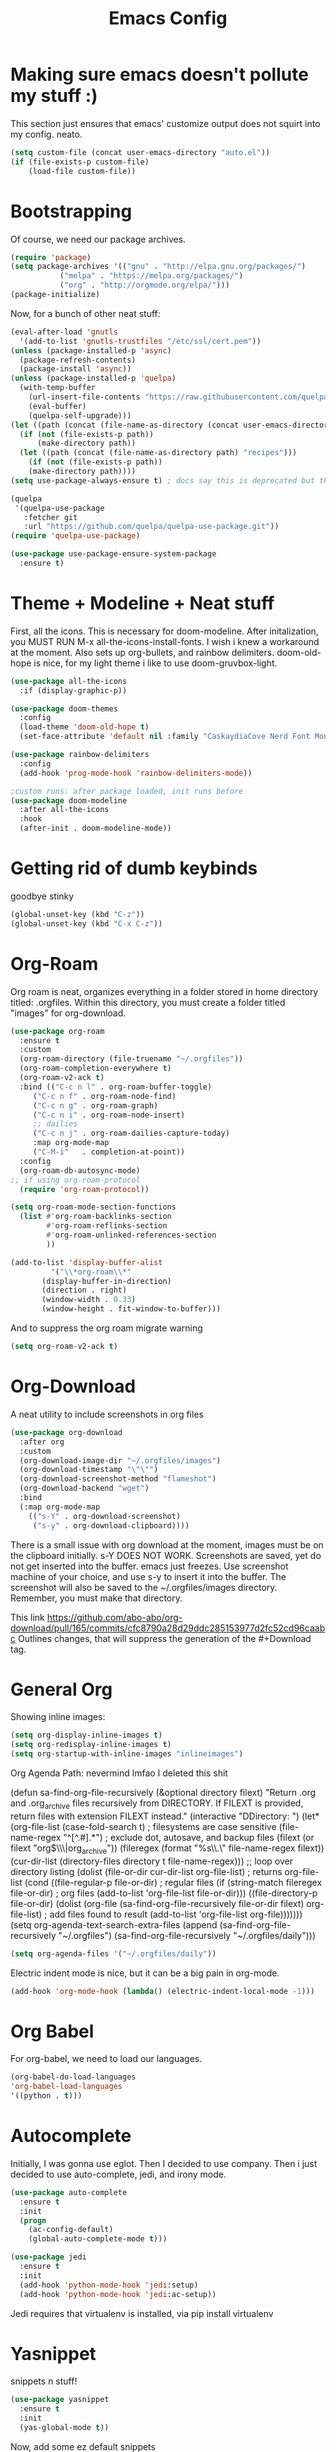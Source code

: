 #+title: Emacs Config
#+author:
#+STARTUP: content

* Making sure emacs doesn't pollute my stuff :)
  This section just ensures that emacs' customize output does not squirt into my config. neato.

#+begin_src emacs-lisp
(setq custom-file (concat user-emacs-directory "auto.el"))
(if (file-exists-p custom-file)
    (load-file custom-file))
#+end_src

* Bootstrapping
  Of course, we need our package archives.
#+begin_src emacs-lisp
(require 'package)
(setq package-archives '(("gnu" . "http://elpa.gnu.org/packages/")
 		   ("melpa" . "https://melpa.org/packages/")
		   ("org" . "http://orgmode.org/elpa/")))
(package-initialize)
#+end_src

Now, for a bunch of other neat stuff:

#+begin_src emacs-lisp
(eval-after-load 'gnutls
  '(add-to-list 'gnutls-trustfiles "/etc/ssl/cert.pem"))
(unless (package-installed-p 'async)
  (package-refresh-contents)
  (package-install 'async))
(unless (package-installed-p 'quelpa)
  (with-temp-buffer
    (url-insert-file-contents "https://raw.githubusercontent.com/quelpa/quelpa/master/quelpa.el")
    (eval-buffer)
    (quelpa-self-upgrade)))
(let ((path (concat (file-name-as-directory (concat user-emacs-directory "quelpa")) "melpa")))
  (if (not (file-exists-p path))
      (make-directory path))
  (let ((path (concat (file-name-as-directory path) "recipes")))
    (if (not (file-exists-p path))
	(make-directory path))))
(setq use-package-always-ensure t) ; docs say this is deprecated but things break when it's not included

(quelpa
 '(quelpa-use-package
   :fetcher git
   :url "https://github.com/quelpa/quelpa-use-package.git"))
(require 'quelpa-use-package)

(use-package use-package-ensure-system-package
  :ensure t)
#+end_src

* Theme + Modeline + Neat stuff
  First, all the icons. This is necessary for doom-modeline. After initalization, you MUST RUN M-x all-the-icons-install-fonts. I wish i knew a workaround at the moment. Also sets up org-bullets, and rainbow delimiters. doom-old-hope is nice, for my light theme i like to use doom-gruvbox-light.

#+begin_src emacs-lisp
(use-package all-the-icons
  :if (display-graphic-p))

(use-package doom-themes
  :config
  (load-theme 'doom-old-hope t)
  (set-face-attribute 'default nil :family "CaskaydiaCove Nerd Font Mono" :height 95))

(use-package rainbow-delimiters
  :config
  (add-hook 'prog-mode-hook 'rainbow-delimiters-mode))

;custom runs: after package loaded, init runs before 
(use-package doom-modeline
  :after all-the-icons
  :hook
  (after-init . doom-modeline-mode))
#+end_src

* Getting rid of dumb keybinds

  goodbye stinky

#+begin_src emacs-lisp
(global-unset-key (kbd "C-z"))
(global-unset-key (kbd "C-x C-z"))
#+end_src

* Org-Roam
  Org roam is neat, organizes everything in a folder stored in home directory titled: .orgfiles. Within this directory, you must create a folder titled "images" for org-download.

#+begin_src emacs-lisp
  (use-package org-roam
    :ensure t
    :custom
    (org-roam-directory (file-truename "~/.orgfiles"))
    (org-roam-completion-everywhere t)
    (org-roam-v2-ack t)
    :bind (("C-c n l" . org-roam-buffer-toggle)
	   ("C-c n f" . org-roam-node-find)
	   ("C-c n g" . org-roam-graph)
	   ("C-c n i" . org-roam-node-insert)
	   ;; dailies
	   ("C-c n j" . org-roam-dailies-capture-today)
	   :map org-mode-map
	   ("C-M-i"   . completion-at-point))
    :config
    (org-roam-db-autosync-mode)
  ;; if using org-roam-protocol
    (require 'org-roam-protocol))

  (setq org-roam-mode-section-functions
	(list #'org-roam-backlinks-section
	      #'org-roam-reflinks-section
	      #'org-roam-unlinked-references-section
	      ))

  (add-to-list 'display-buffer-alist
	       '("\\*org-roam\\*"
		 (display-buffer-in-direction)
		 (direction . right)
		 (window-width . 0.33)
		 (window-height . fit-window-to-buffer)))
#+end_src

And to suppress the org roam migrate warning

#+begin_src emacs-lisp
(setq org-roam-v2-ack t)
#+end_src

* Org-Download
  A neat utility to include screenshots in org files

#+begin_src emacs-lisp
  (use-package org-download
    :after org
    :custom
    (org-download-image-dir "~/.orgfiles/images")
    (org-download-timestamp "\"\"")
    (org-download-screenshot-method "flameshot")
    (org-download-backend "wget")
    :bind
    (:map org-mode-map
	  (("s-Y" . org-download-screenshot)
	   ("s-y" . org-download-clipboard))))
#+end_src

There is a small issue with org download at the moment, images must be on the clipboard initially. s-Y DOES NOT WORK. Screenshots are saved, yet do not get inserted into the buffer. emacs just freezes. Use screenshot machine of your choice, and use s-y to insert it into the buffer. The screenshot will also be saved to the ~/.orgfiles/images directory. Remember, you must make that directory.

This link https://github.com/abo-abo/org-download/pull/165/commits/cfc8790a28d29ddc285153977d2fc52cd96caabc Outlines changes, that will suppress the generation of the #+Download tag.

* General Org
  Showing inline images:
#+begin_src emacs-lisp
(setq org-display-inline-images t)
(setq org-redisplay-inline-images t)
(setq org-startup-with-inline-images "inlineimages")
#+end_src
  Org Agenda Path: nevermind lmfao I deleted this shit


(defun sa-find-org-file-recursively (&optional directory filext)
    "Return .org and .org_archive files recursively from DIRECTORY.
  If FILEXT is provided, return files with extension FILEXT instead."
    (interactive "DDirectory: ")
    (let* (org-file-list
	   (case-fold-search t)	      ; filesystems are case sensitive
	   (file-name-regex "^[^.#].*") ; exclude dot, autosave, and backup files
	   (filext (or filext "org$\\\|org_archive"))
	   (fileregex (format "%s\\.\\(%s$\\)" file-name-regex filext))
	   (cur-dir-list (directory-files directory t file-name-regex)))
      ;; loop over directory listing
      (dolist (file-or-dir cur-dir-list org-file-list) ; returns org-file-list
	(cond
	 ((file-regular-p file-or-dir) ; regular files
	  (if (string-match fileregex file-or-dir) ; org files
	      (add-to-list 'org-file-list file-or-dir)))
	 ((file-directory-p file-or-dir)
	  (dolist (org-file (sa-find-org-file-recursively file-or-dir filext)
			    org-file-list) ; add files found to result
	    (add-to-list 'org-file-list org-file)))))))
(setq org-agenda-text-search-extra-files
      (append (sa-find-org-file-recursively "~/.orgfiles")
              (sa-find-org-file-recursively "~/.orgfiles/daily")))

#+BEGIN_SRC emacs-lisp
(setq org-agenda-files '("~/.orgfiles/daily"))
#+END_SRC

Electric indent mode is nice, but it can be a big pain in org-mode. 

#+begin_src emacs-lisp
(add-hook 'org-mode-hook (lambda() (electric-indent-local-mode -1)))
#+end_src

* Org Babel
  For org-babel, we need to load our languages. 
#+begin_src emacs-lisp
(org-babel-do-load-languages
'org-babel-load-languages
'((python . t)))
#+end_src
* Autocomplete

Initially, I was gonna use eglot. Then I decided to use company. Then i just decided to use auto-complete, jedi, and irony mode.

#+begin_src emacs-lisp
  (use-package auto-complete
    :ensure t
    :init
    (progn
      (ac-config-default)
      (global-auto-complete-mode t)))

  (use-package jedi
    :ensure t
    :init
    (add-hook 'python-mode-hook 'jedi:setup)
    (add-hook 'python-mode-hook 'jedi:ac-setup))
#+end_src
Jedi requires that virtualenv is installed, via pip install virtualenv

* Yasnippet
snippets n stuff!

#+begin_src emacs-lisp
  (use-package yasnippet
    :ensure t
    :init
    (yas-global-mode t))
#+end_src
Now, add some ez default snippets

#+begin_src emacs-lisp
  (use-package yasnippet-snippets
    :ensure t)
#+end_src

* Some neat stuff
  Here, I have pdf-tools, a better pdf viewer within emacs, dired+, and a nifty dashboard configured. When setting up, make sure you have the images. Here's mine :) (definitely won't show outside of my computer lol)
It doesn't paste gifs. Whatever.

#+begin_src emacs-lisp
(use-package pdf-tools
  :config (pdf-tools-install))

(use-package dired+
  :quelpa (dired+ :fetcher github :repo "emacsmirror/dired-plus"))

(use-package dashboard
  :ensure t
  :init 
  (setq dashboard-items '((recents  . 5)))
    (setq dashboard-set-navigator t)
    (setq dashboard-startup-banner "~/emacssplash/foiled-again.gif")
    (setq dashboard-banner-logo-title "                                        ")
    :config
    (dashboard-setup-startup-hook))
#+end_src

* Misc odds-and-ends
  Initial scratch message, visual tweaks, powerline stuff (not sure i even need that, latex-mode stuff, yknow.
#+begin_src emacs-lisp
(use-package verilog-mode)

(setq initial-scratch-message "")
(menu-bar-mode -1)
(scroll-bar-mode -1)
(tool-bar-mode -1)
(global-visual-line-mode 1)
(setq powerline-default-separator 'arrow-fade)
(setq TeX-auto-save t)
(setq TeX-parse-self t)
(setq TeX-engine 'xetex)
(setq TeX-PDF-mode t)
(setq-default TeX-master nil)
#+end_src

* Theme Toggling
  Courtesy of Maxim Kim.
  Toggle between light mode and dark mode

#+begin_src emacs-lisp
  (defvar *haba-theme-dark* 'doom-old-hope)
  (defvar *haba-theme-light* 'doom-gruvbox-light)
  (defvar *haba-current-theme* *haba-theme-dark*)

  ;; disable other themes before loading new one
  (defadvice load-theme (before theme-dont-propagate activate)
    "Disable theme before loading new one."
    (mapc #'disable-theme custom-enabled-themes))


  (defun haba/next-theme (theme)
    (if (eq theme 'default)
	(disable-theme *haba-current-theme*)
      (progn
	(load-theme theme t)))
    (setq *haba-current-theme* theme))

  (defun haba/toggle-theme ()
    (interactive)
    (cond ((eq *haba-current-theme* *haba-theme-dark*) (haba/next-theme *haba-theme-light*))
	  ((eq *haba-current-theme* *haba-theme-light*) (haba/next-theme 'default))
	  ((eq *haba-current-theme* 'default) (haba/next-theme *haba-theme-dark*))))
  (global-set-key [C-tab] 'haba/toggle-theme)
#+end_src


  








* C# Weirdness
don't worry about this, honestly.

#+begin_src emacs-lisp
  (use-package powershell
       :ensure t)
#+end_src
